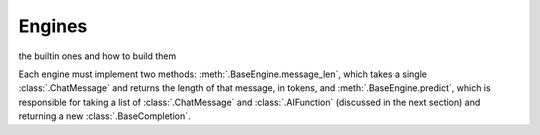 Engines
=======
the builtin ones and how to build them

Each engine must implement two methods: :meth:`.BaseEngine.message_len`, which takes a single :class:`.ChatMessage` and
returns the length of that message, in tokens, and :meth:`.BaseEngine.predict`, which is responsible for taking
a list of :class:`.ChatMessage` and :class:`.AIFunction` (discussed in the next section) and returning a new
:class:`.BaseCompletion`.